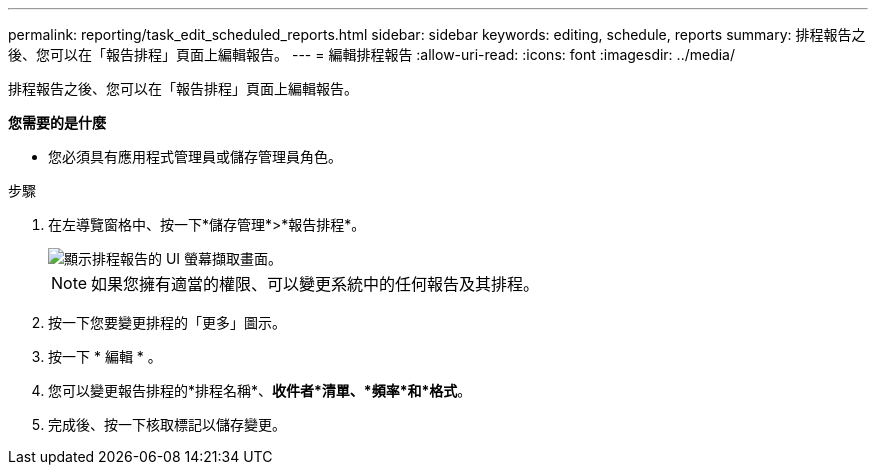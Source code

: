 ---
permalink: reporting/task_edit_scheduled_reports.html 
sidebar: sidebar 
keywords: editing, schedule, reports 
summary: 排程報告之後、您可以在「報告排程」頁面上編輯報告。 
---
= 編輯排程報告
:allow-uri-read: 
:icons: font
:imagesdir: ../media/


[role="lead"]
排程報告之後、您可以在「報告排程」頁面上編輯報告。

*您需要的是什麼*

* 您必須具有應用程式管理員或儲存管理員角色。


.步驟
. 在左導覽窗格中、按一下*儲存管理*>*報告排程*。
+
image::../media/scheduled_reports_2.gif[顯示排程報告的 UI 螢幕擷取畫面。]

+
[NOTE]
====
如果您擁有適當的權限、可以變更系統中的任何報告及其排程。

====
. 按一下您要變更排程的「更多」圖示image:../media/more_icon.gif[""]。
. 按一下 * 編輯 * 。
. 您可以變更報告排程的*排程名稱*、*收件者*清單、*頻率*和*格式*。
. 完成後、按一下核取標記以儲存變更。


